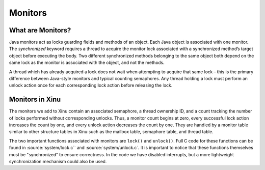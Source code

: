 Monitors
========

What are Monitors?
------------------

Java monitors act as locks guarding fields and methods of an object.
Each Java object is associated with one monitor. The *synchronized*
keyword requires a thread to acquire the monitor lock associated with a
synchronized method’s target object before executing the body. Two
different synchronized methods belonging to the same object both depend
on the same lock as the monitor is associated with the object, and not
the methods.

A thread which has already acquired a lock does not wait when attempting
to acquire that same lock – this is the primary difference between
Java-style monitors and typical counting semaphores. Any thread holding
a lock must perform an unlock action once for each corresponding lock
action before releasing the lock.

Monitors in Xinu
----------------

The monitors we add to Xinu contain an associated semaphore, a thread
ownership ID, and a count tracking the number of locks performed without
corresponding unlocks. Thus, a monitor count begins at zero, every
successful lock action increases the count by one, and every unlock
action decreases the count by one. They are handled by a monitor table
similar to other structure tables in Xinu such as the mailbox table,
semaphore table, and thread table.

The two important functions associated with monitors are ``lock()``
and ``unlock()``. Full C code for these functions can be found in
:source:`system/lock.c`` and :source:`system/unlock.c`.  It is
important to notice that these functions themselves must be
"synchronized" to ensure correctness.  In the code we have disabled
interrupts, but a more lightweight synchronization mechanism could
also be used.
